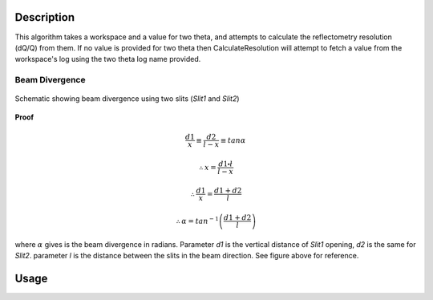 .. algorithm::

.. summary::

.. alias::

.. properties::

Description
-----------

This algorithm takes a workspace and a value for two theta, and attempts to calculate
the reflectometry resolution (dQ/Q) from them. If no value is provided for two theta
then CalculateResolution will attempt to fetch a value from the workspace's log
using the two theta log name provided.


Beam Divergence
***************

.. figure:: ../images/collimation_diagram.png
   :scale: 50 %
   :alt: collimation_diagram.png
   :align: center
   
   Schematic showing beam divergence using two slits (*Slit1* and *Slit2*) 

**Proof**

.. math:: 
   
   \frac{d1}{x}  \equiv \frac{d2}{l - x}  \equiv tan\alpha
   
    \therefore x = \frac{d1\centerdot\l}{l - x}
    
    \therefore \frac{d1}{x} = \frac{d1 + d2}{l}
    
    \therefore \alpha = tan^{-1}\left(\frac{d1 + d2}{l}\right)
    
where :math:`\alpha` gives is the beam divergence in radians. Parameter *d1* is the vertical distance of *Slit1* opening, *d2* is the same for *Slit2*. parameter *l* is the distance between the slits in the beam direction. See figure above for 
reference.


Usage
-----

.. testcode::

  ws = Load('INTER00013460')
  res = CalculateResolution(Workspace = ws, TwoTheta = 0.7)
  print("Resolution: %.4f" % res)

.. testoutput::

  Resolution: 0.0340

.. categories::
